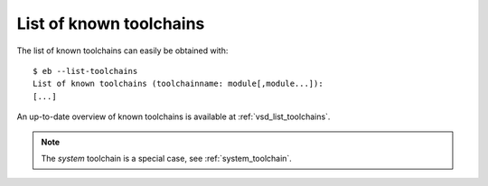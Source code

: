 
.. _toolchains_table:

List of known toolchains
========================

The list of known toolchains can easily be obtained with::

  $ eb --list-toolchains
  List of known toolchains (toolchainname: module[,module...]):
  [...]

An up-to-date overview of known toolchains is available at :ref:`vsd_list_toolchains`.

.. note:: The `system` toolchain is a special case, see :ref:`system_toolchain`.
